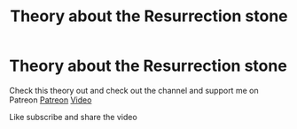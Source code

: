 #+TITLE: Theory about the Resurrection stone

* Theory about the Resurrection stone
:PROPERTIES:
:Author: Detixharrypotter
:Score: 0
:DateUnix: 1598067357.0
:DateShort: 2020-Aug-22
:FlairText: Self-Promotion
:END:
Check this theory out and check out the channel and support me on Patreon [[https://www.patreon.com/user?u=40907908][Patreon]] [[https://www.youtube.com/watch?v=UUCG6boXoSo&t=19s][Video]]

Like subscribe and share the video

